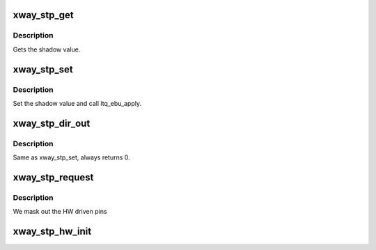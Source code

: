 .. -*- coding: utf-8; mode: rst -*-
.. src-file: drivers/gpio/gpio-stp-xway.c

.. _`xway_stp_get`:

xway_stp_get
============

.. c:function:: int xway_stp_get(struct gpio_chip *gc, unsigned int gpio)

    gpio_chip->get - get gpios.

    :param gc:
        Pointer to gpio_chip device structure.
    :type gc: struct gpio_chip \*

    :param gpio:
        GPIO signal number.
    :type gpio: unsigned int

.. _`xway_stp_get.description`:

Description
-----------

Gets the shadow value.

.. _`xway_stp_set`:

xway_stp_set
============

.. c:function:: void xway_stp_set(struct gpio_chip *gc, unsigned gpio, int val)

    gpio_chip->set - set gpios.

    :param gc:
        Pointer to gpio_chip device structure.
    :type gc: struct gpio_chip \*

    :param gpio:
        GPIO signal number.
    :type gpio: unsigned

    :param val:
        Value to be written to specified signal.
    :type val: int

.. _`xway_stp_set.description`:

Description
-----------

Set the shadow value and call ltq_ebu_apply.

.. _`xway_stp_dir_out`:

xway_stp_dir_out
================

.. c:function:: int xway_stp_dir_out(struct gpio_chip *gc, unsigned gpio, int val)

    gpio_chip->dir_out - set gpio direction.

    :param gc:
        Pointer to gpio_chip device structure.
    :type gc: struct gpio_chip \*

    :param gpio:
        GPIO signal number.
    :type gpio: unsigned

    :param val:
        Value to be written to specified signal.
    :type val: int

.. _`xway_stp_dir_out.description`:

Description
-----------

Same as xway_stp_set, always returns 0.

.. _`xway_stp_request`:

xway_stp_request
================

.. c:function:: int xway_stp_request(struct gpio_chip *gc, unsigned gpio)

    gpio_chip->request

    :param gc:
        Pointer to gpio_chip device structure.
    :type gc: struct gpio_chip \*

    :param gpio:
        GPIO signal number.
    :type gpio: unsigned

.. _`xway_stp_request.description`:

Description
-----------

We mask out the HW driven pins

.. _`xway_stp_hw_init`:

xway_stp_hw_init
================

.. c:function:: int xway_stp_hw_init(struct xway_stp *chip)

    Configure the STP unit and enable the clock gate

    :param chip:
        *undescribed*
    :type chip: struct xway_stp \*

.. This file was automatic generated / don't edit.

